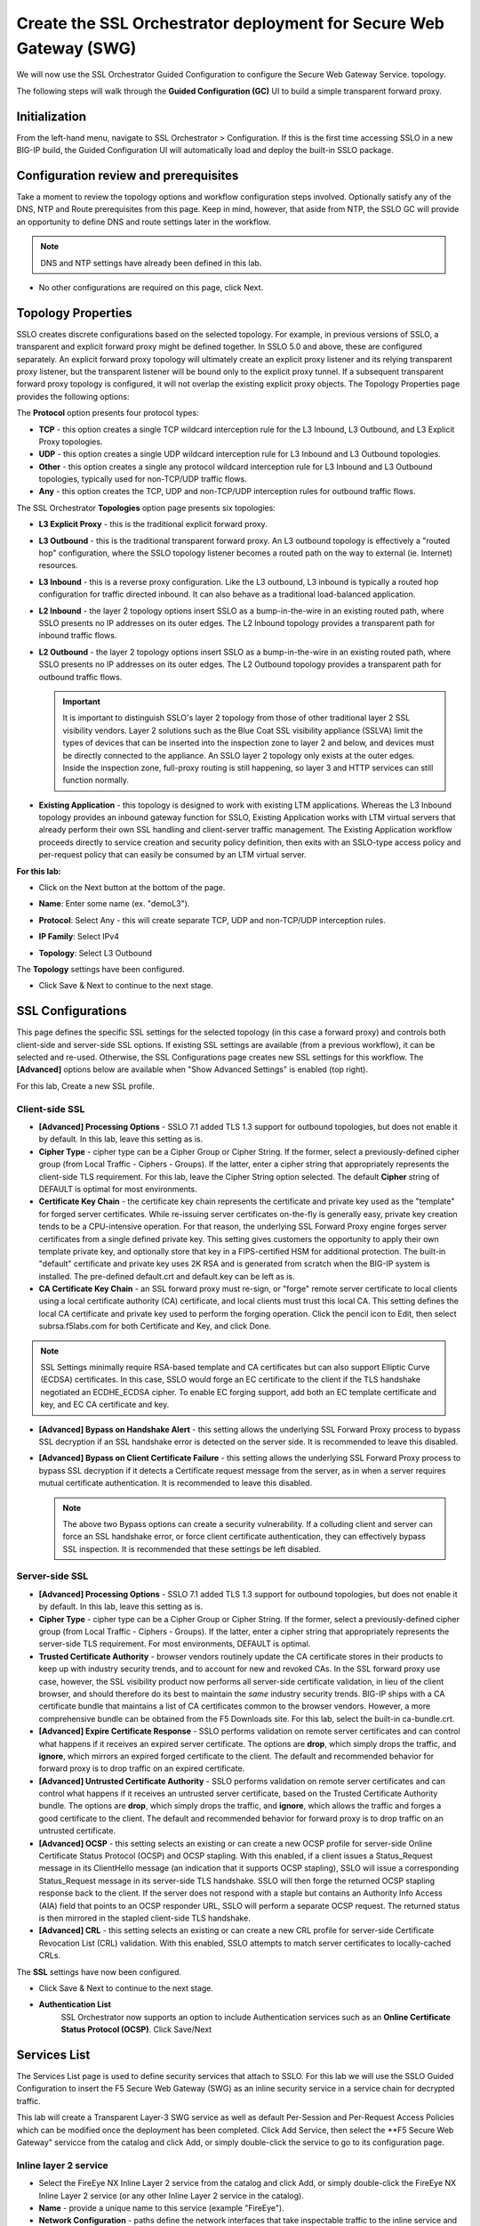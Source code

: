.. role:: red
.. role:: bred

Create the SSL Orchestrator deployment for Secure Web Gateway (SWG)
===========================================================================

We will now use the SSL Orchestrator Guided Configuration to configure 
the Secure Web Gateway Service.
topology.

.. image:: ../images/gc-path.png
   :align: center

The following steps will walk through the **Guided Configuration (GC)** UI to build a
simple transparent forward proxy.


Initialization
------------------

From the left-hand menu, navigate to
:red:`SSL Orchestrator > Configuration`. If this is the first
time accessing SSLO in a new BIG-IP build, the Guided Configuration UI will
automatically load and deploy the built-in SSLO package.

.. image:: ../images/module1-1.png
   :align: center


Configuration review and prerequisites
-------------------------------------------

Take a moment to review the topology options and workflow configuration steps
involved. Optionally satisfy any of the :red:`DNS, NTP and Route` prerequisites
from this page. Keep in mind, however, that aside from NTP, the SSLO GC will
provide an opportunity to define DNS and route settings later in the workflow.

.. NOTE::
   DNS and NTP settings have already been defined in this lab.

.. image:: ../images/Layer3_Outbound_Topology.PNG
   :align: center

-  No other configurations are required on this page, click :red:`Next`.

Topology Properties
-----------------------

.. image:: ../images/gc-path-1.png
   :align: center

SSLO creates discrete configurations based
on the selected topology. For example, in previous versions of SSLO,
a transparent and explicit forward proxy might be defined together.
In SSLO 5.0 and above, these are configured separately. An explicit
forward proxy topology will ultimately create an explicit proxy
listener and its relying transparent proxy listener, but the
transparent listener will be bound only to the explicit proxy tunnel.
If a subsequent transparent forward proxy topology is configured, it
will not overlap the existing explicit proxy objects. The Topology
Properties page provides the following options:

The **Protocol** option presents four protocol types:

-  **TCP** - this option creates a single TCP wildcard interception
   rule for the L3 Inbound, L3 Outbound, and L3 Explicit Proxy
   topologies.

-  **UDP** - this option creates a single UDP wildcard interception
   rule for L3 Inbound and L3 Outbound topologies.

-  **Other** - this option creates a single any protocol wildcard
   interception rule for L3 Inbound and L3 Outbound topologies,
   typically used for non-TCP/UDP traffic flows.

-  **Any** - this option creates the TCP, UDP and non-TCP/UDP
   interception rules for outbound traffic flows.

The SSL Orchestrator **Topologies** option page presents six
topologies:

-  **L3 Explicit Proxy** - this is the traditional explicit forward
   proxy.

-  **L3 Outbound** - this is the traditional transparent forward
   proxy. An L3 outbound topology is effectively a "routed hop"
   configuration, where the SSLO topology listener becomes a routed
   path on the way to external (ie. Internet) resources.

-  **L3 Inbound** - this is a reverse proxy configuration. Like the
   L3 outbound, L3 inbound is typically a routed hop configuration
   for traffic directed inbound. It can also behave as a traditional
   load-balanced application.

-  **L2 Inbound** - the layer 2 topology options insert SSLO as a
   bump-in-the-wire in an existing routed path, where SSLO presents
   no IP addresses on its outer edges. The L2 Inbound topology
   provides a transparent path for inbound traffic flows.

-  **L2 Outbound** - the layer 2 topology options insert SSLO as a
   bump-in-the-wire in an existing routed path, where SSLO presents
   no IP addresses on its outer edges. The L2 Outbound topology
   provides a transparent path for outbound traffic flows.

   .. important:: It is important to distinguish SSLO's layer 2 topology from those
      of other traditional layer 2 SSL visibility vendors. Layer 2
      solutions such as the Blue Coat SSL visibility appliance (SSLVA)
      limit the types of devices that can be inserted into the
      inspection zone to layer 2 and below, and devices must be directly
      connected to the appliance. An SSLO layer 2 topology only exists at
      the outer edges. Inside the inspection zone, full-proxy routing is
      still happening, so layer 3 and HTTP services can still function
      normally.

-  **Existing Application** - this topology is designed to work with
   existing LTM applications. Whereas the L3 Inbound topology
   provides an inbound gateway function for SSLO, Existing
   Application works with LTM virtual servers that already perform
   their own SSL handling and client-server traffic management. The
   Existing Application workflow proceeds directly to service
   creation and security policy definition, then exits with an
   SSLO-type access policy and per-request policy that can easily be
   consumed by an LTM virtual server.


**For this lab:**

-  Click on the :red:`Next` button at the bottom of the page.

-  **Name**: Enter some name (ex. ":red:`demoL3`").

-  **Protocol**: Select :red:`Any` - this will create separate
   TCP, UDP and non-TCP/UDP interception rules.

-  **IP Family**: Select :red:`IPv4`

-  **Topology**: Select :red:`L3 Outbound`

   .. image:: ../images/module1-3.png
      :align: center

The **Topology** settings have been configured.

-  Click :red:`Save & Next` to continue to the next stage.


SSL Configurations
----------------------

.. image:: ../images/gc-path-2.png
   :align: center

This page defines the specific SSL settings for the selected topology (in this
case a forward proxy) and controls both client-side and server-side SSL
options. If existing SSL settings are available (from a previous workflow), it
can be selected and re-used. Otherwise, the SSL Configurations page creates new
SSL settings for this workflow. The **[Advanced]** options below are
available when "Show Advanced Settings" is enabled (top right).

For this lab, :red:`Create a new SSL profile`.


Client-side SSL
~~~~~~~~~~~~~~~

-  **[Advanced] Processing Options** - SSLO 7.1 added TLS 1.3 support
   for outbound topologies, but does not enable it by default. In this lab,
   leave this setting as is.

-  **Cipher Type** - cipher type can be a Cipher Group or Cipher String.
   If the former, select a previously-defined cipher group (from Local
   Traffic - Ciphers - Groups). If the latter, enter a cipher string that
   appropriately represents the client-side TLS requirement. For this lab,
   leave the :red:`Cipher String` option selected. The default **Cipher**
   string of :red:`DEFAULT` is optimal for most environments.

-  **Certificate Key Chain** - the certificate key chain
   represents the certificate and private key used as the
   "template" for forged server certificates. While re-issuing
   server certificates on-the-fly is generally easy, private key
   creation tends to be a CPU-intensive operation. For that
   reason, the underlying SSL Forward Proxy engine forges server
   certificates from a single defined private key. This setting
   gives customers the opportunity to apply their own template
   private key, and optionally store that key in a FIPS-certified
   HSM for additional protection. The built-in "default"
   certificate and private key uses 2K RSA and is generated from
   scratch when the BIG-IP system is installed. The pre-defined
   :red:`default.crt` and :red:`default.key` can be left as is.

-  **CA Certificate Key Chain** - an SSL forward proxy must
   re-sign, or "forge" remote server certificate to local clients
   using a local certificate authority (CA) certificate, and local
   clients must trust this local CA. This setting defines the
   local CA certificate and private key used to perform the
   forging operation. Click the pencil icon to :red:`Edit`, then select
   :red:`subrsa.f5labs.com` for both Certificate and Key, and
   click :red:`Done`.

.. NOTE::
   SSL Settings minimally require RSA-based template and CA
   certificates but can also support Elliptic Curve (ECDSA)
   certificates. In this case, SSLO would forge an EC certificate
   to the client if the TLS handshake negotiated an ECDHE_ECDSA
   cipher. To enable EC forging support, add both an EC template
   certificate and key, and EC CA certificate and key.

-  **[Advanced] Bypass on Handshake Alert** - this setting allows
   the underlying SSL Forward Proxy process to bypass SSL
   decryption if an SSL handshake error is detected on the server
   side. It is recommended to leave this :red:`disabled`.

-  **[Advanced] Bypass on Client Certificate Failure** - this
   setting allows the underlying SSL Forward Proxy process to
   bypass SSL decryption if it detects a Certificate request
   message from the server, as in when a server requires mutual
   certificate authentication. It is recommended to leave this
   :red:`disabled`.

   .. NOTE::
      The above two Bypass options can create a security vulnerability. If
      a colluding client and server can force an SSL handshake error, or
      force client certificate authentication, they can effectively bypass
      SSL inspection. It is recommended that these settings be left
      disabled.

Server-side SSL
~~~~~~~~~~~~~~~

-  **[Advanced] Processing Options** - SSLO 7.1 added TLS 1.3 support
   for outbound topologies, but does not enable it by default. In this lab,
   leave this setting as is.

-  **Cipher Type** - cipher type can be a Cipher Group or Cipher
   String. If the former, select a previously-defined cipher group
   (from Local Traffic - Ciphers - Groups). If the latter, enter a
   cipher string that appropriately represents the server-side TLS
   requirement. For most environments, :red:`DEFAULT` is optimal.

-  **Trusted Certificate Authority** - browser vendors routinely
   update the CA certificate stores in their products to keep up with
   industry security trends, and to account for new and revoked CAs.
   In the SSL forward proxy use case, however, the SSL visibility
   product now performs all server-side certificate validation, in
   lieu of the client browser, and should therefore do its best to
   maintain the *same* industry security trends. BIG-IP ships with a CA
   certificate bundle that maintains a list of CA certificates common
   to the browser vendors. However, a more comprehensive bundle can
   be obtained from the F5 Downloads site. For this lab, select the
   built-in :red:`ca-bundle.crt`.

-  **[Advanced] Expire Certificate Response** - SSLO performs
   validation on remote server certificates and can control what
   happens if it receives an expired server certificate. The options
   are **drop**, which simply drops the traffic, and **ignore**,
   which mirrors an expired forged certificate to the client. The
   default and recommended behavior for forward proxy is to :red:`drop`
   traffic on an expired certificate.

-  **[Advanced] Untrusted Certificate Authority** - SSLO performs
   validation on remote server certificates and can control what
   happens if it receives an untrusted server certificate, based on
   the Trusted Certificate Authority bundle. The options are
   **drop**, which simply drops the traffic, and **ignore**, which
   allows the traffic and forges a good certificate to the client.
   The default and recommended behavior for forward proxy is to :red:`drop`
   traffic on an untrusted certificate.

-  **[Advanced] OCSP** - this setting selects an existing or can
   create a new OCSP profile for server-side Online Certificate
   Status Protocol (OCSP) and OCSP stapling. With this enabled, if a
   client issues a Status_Request message in its ClientHello message
   (an indication that it supports OCSP stapling), SSLO will issue a
   corresponding Status_Request message in its server-side TLS
   handshake. SSLO will then forge the returned OCSP stapling
   response back to the client. If the server does not respond with a
   staple but contains an Authority Info Access (AIA) field that
   points to an OCSP responder URL, SSLO will perform a separate OCSP
   request. The returned status is then mirrored in the stapled
   client-side TLS handshake.

-  **[Advanced] CRL** - this setting selects an existing or can
   create a new CRL profile for server-side Certificate Revocation
   List (CRL) validation. With this enabled, SSLO attempts to match
   server certificates to locally-cached CRLs.

The **SSL** settings have now been configured.

-  Click :red:`Save & Next` to continue to the next stage.


- **Authentication List** 
   SSL Orchestrator now supports an option to include Authentication services such as
   an **Online Certificate Status Protocol (OCSP)**.  Click Save/Next

.. image:: ../images/module1-4.png


Services List
-----------------

.. image:: ../images/swg-services-F5SWG.PNG
   :align: center

The Services List page is used to define security
services that attach to SSLO. For this lab we will use the SSLO Guided
Configuration to insert the F5 Secure Web Gateway (SWG) as an inline security
service in a service chain for decrypted traffic. 

.. image:: ../images/swg-services.PNG

This lab will create a Transparent Layer-3 SWG service as well as default Per-Session
and Per-Request Access Policies which can be modified once the deployment has been
completed.  Click :red:`Add Service`, then select the **F5 Secure Web Gateway" servicce
from the catalog and click :red:`Add`, or simply double-click the service to go
to its configuration page.

Inline layer 2 service
~~~~~~~~~~~~~~~~~~~~~~

-  Select the :red:`FireEye NX Inline Layer 2` service from
   the catalog and click :red:`Add`, or simply double-click
   the FireEye NX Inline Layer 2 service (or any other
   Inline Layer 2 service in the catalog).

-  **Name** - provide a unique name to this service (example
   ":red:`FireEye`").

-  **Network Configuration** - paths define the network interfaces that take
   inspectable traffic to the inline service and receive traffic from the
   service. Click :red:`Add`.

   -  **Ratio** - inline security services are natively load balanced, so
      this setting defines a ratio, if any for the load balanced pool
      members. Enter :red:`1`.

   -  **From BIGIP VLAN** - this is the interface taking traffic to the inline
      service. Select the :red:`Create New` option, enter a unique name
      (ex. :red:`FireEye_in`), select the F5 interface connecting to the
      inbound side of the service, and add a VLAN tag value if required. For
      this lab, select interface :red:`1.4` without a VLAN tag.

   -  **To BIGIP VLAN** - this is the interface receiving traffic from the
      inline service. Select the :red:`Create New` option, enter a unique
      name (ex. :red:`FireEye_out`), select the F5 interface connecting to the
      outbound side of the service, and add a VLAN tag value if required. For
      this lab, select interface :red:`1.5` without a VLAN tag.

   - Click :red:`Done`.

-  **Device Monitor** - security service definitions can use
   specific custom monitors. For this lab, leave it set to the default
   :red:`/Common/gateway_icmp`.

-  **Service Action Down** - SSLO also natively monitors the load balanced
   pool of security devices, and if all pool members fail, can actively
   bypass this service (**Ignore**), or stop all traffic (**Reset**,
   **Drop**). For this lab, leave it set to :red:`Ignore`.

-  **Enable Port Remap** - this setting allows SSLO to remap the port of
   HTTPS traffic flowing across this service. This is advantageous when a
   security service defines port 443 traffic as encrypted HTTPS and natively
   ignores it. By remapping HTTPS traffic to a different port number, the security
   service will inspect the traffic. For this lab, :red:`enable (check)` this
   option and enter a Remap Port value of :red:`8080`.

-  **iRules** - SSLO allows for the insertion of additional iRule logic
   at different points. An iRule defined at the service only affects traffic
   flowing across this service. It is important to understand, however, that
   these iRules must not be used to control traffic flow (ex. pools, nodes,
   virtuals, etc.), but rather should be used to view/modify application
   layer protocol traffic. For example, an iRule assigned here could be used
   to view and modify HTTP traffic flowing to/from the service. Additional
   iRules are not required here so leave this :red:`empty`.

-  Click :red:`Save`.

Inline layer 3 service
~~~~~~~~~~~~~~~~~~~~~~

-  Click on :red:`Add Service`.

-  Select the :red:`Generic Inline Layer 3`
   service from the catalog and click :red:`Add`, or simply double-click
   it.

-  **Name** - enter a unique name to this service (example ":red:`IPS`").

-  **IP Family** - this setting defines the IP family used with this layer 3
   service. Leave it set to :red:`IPv4`.

-  **Auto Manage Addresses** - when enabled the Auto Manage Addresses setting
   provides a set of unique, non-overlapping, non-routable IP addresses to be
   used by the security service. If disabled, the To and From IP addresses
   must be configured manually. It is recommended to leave this option
   :red:`enabled (checked)`.

   .. ATTENTION:: In environments where SSLO is introduced to existing security
      devices, it is a natural tendency to not want to have to move these
      devices. And while SSLO certainly allows it, by not moving the security
      devices into SSLO-protected enclaves, customers unintentionally run the
      risk of exposing sensitive decrypted traffic to other devices that may
      be connected to these existing networks. As a security best practice, it
      is *highly* recommended to remove SSLO-integrated security devices from
      existing networks and place them entirely within the isolated enclave
      that is created and maintained by SSLO.

-  **To Service Configuration** - the "To Service" defines the network
   connectivity from SSLO to the inline security device.

   -  **To Service** - with the Auto Manage Addresses option enabled, this IP
      address will be pre-defined, therefore the inbound side of the service
      must match this IP subnet. With the Auto Manage Addresses option
      disabled, the IP address must be defined manually. For this lab, leave
      the :red:`198.19.64.7/25` address intact.

   -  **VLAN** - select the :red:`Create New` option, provide a unique name
      (ex. :red:`IPS_in`), select the F5 interface connecting to the inbound
      side of the service, and add a VLAN tag value if required. For this lab,
      select interface :red:`1.6` and VLAN tag :red:`10`.

-  **Service Down Action** - SSLO also natively monitors the load balanced
   pool of security devices, and if all pool members fail, can actively
   bypass this service (**Ignore**), or stop all traffic (**Reset**,
   **Drop**). For this lab, leave it set to :red:`Ignore`.

-  **L3 Devices** - this defines the inbound-side IP address of the inline
   layer 3 service, used for routing traffic to this device. Multiple load
   balanced IP addresses can be defined here. Click :red:`Add`, enter
   :red:`198.19.64.65`, then click :red:`Done`.

-  **Device Monitor** - security service definitions can use
   specific custom monitors. For this lab, leave it set to the default
   :red:`/Common/gateway_icmp`.

-  **From Service Configuration** - the "From Service" defines the network
   connectivity from the inline security device to SSLO.

   -  **From Service** - with the Auto Manage Addresses option enabled, this
      IP address will be pre-defined, therefore the outbound side of the
      service must match this IP subnet. With the Auto Manage Addresses
      option disabled, the IP address must be defined manually. For this lab,
      leave the :red:`198.19.64.245/25` address intact.

   -  **VLAN** - select the :red:`Create New` option, provide a unique name
      (ex. :red:`IPS_out`), select the F5 interface connecting to the outbound
      side of the service, and add a VLAN tag value if required. For this lab,
      select interface :red:`1.6` and VLAN tag :red:`20`.

-  **Enable Port Remap** - this setting allows SSLO to remap the port of
   HTTPS traffic flowing across this service. This is advantageous when a
   security service defines port 443 traffic as encrypted HTTPS and natively
   ignores it. By remapping HTTPS traffic to a different port number, the security
   service will inspect the traffic. For this lab, :red:`enable (check)` this
   option and enter a Remap Port value of :red:`8181`.

-  **Manage SNAT Settings** - SSLO offers an option to enable SNAT
   (source NAT) across an inline layer 3/HTTP service. The primary use case
   for this is horizontal SSLO scaling, where independent SSLO devices are
   scaled behind a separate load balancer but share the same inline layer
   3/HTTP services. As these devices must route back to SSLO, there are now
   multiple SSLO devices to route back to. SNAT allows the layer 3/HTTP
   device to know which SSLO sent the packets for proper routing. SSLO
   scaling also requires that the Auto Manage option be disabled, to provide
   separate address spaces on each SSLO. For this lab, leave it set to
   :red:`None`.

-  **iRules** - SSLO allows for the insertion of additional iRule logic
   at different points. An iRule defined at the service only affects traffic
   flowing across this service. It is important to understand, however, that
   these iRules must not be used to control traffic flow (ex. pools, nodes,
   virtuals, etc.), but rather should be used to view/modify application
   layer protocol traffic. For example, an iRule assigned here could be used
   to view and modify HTTP traffic flowing to/from the service. Additional
   iRules are not required in this lab, so leave this :red:`empty`.

-  Click :red:`Save`.

Inline HTTP service
~~~~~~~~~~~~~~~~~~~

An inline HTTP service is defined as an explicit or transparent proxy for HTTP (web) traffic.

-  Click on :red:`Add Service`.

-  Select the :red:`Cisco WSA HTTP Proxy` service from the catalog
   and click :red:`Add`, or simply double-click it.

   -  **Name** - provide a unique name to this service (example ":red:`Proxy`").

   -  **IP Family** - this setting defines the IP family used with this layer 3
      service. Leave it set to :red:`IPv4`.

-  **Auto Manage Addresses** - when enabled the Auto Manage Addresses setting
   provides a set of unique, non-overlapping, non-routable IP addresses to be
   used by the security service. If disabled, the To and From IP addresses
   must be configured manually. It is recommended to leave this option
   :red:`enabled (checked)`.

   .. ATTENTION:: In environments where SSLO is introduced to existing security
      devices, it is a natural tendency to not want to have to move these
      devices. And while SSLO certainly allows it, by not moving the security
      devices into SSLO-protected enclaves, customers unintentionally run the
      risk of exposing sensitive decrypted traffic to other devices that may
      be connected to these existing networks. As a security best practice, it
      is *highly* recommended to remove SSLO-integrated security devices from
      existing networks and place them entirely within the isolated enclave
      that is created and maintained by SSLO.

-  **Proxy Type** - this defines the proxy mode that the inline HTTP service
   is in. For this lab, set this option to :red:`Explicit`.

-  **To Service Configuration** - the "To Service" defines the network
   connectivity from SSLO to the inline security device.

   -  **To Service** - with the Auto Manage Addresses option enabled, this IP
      address will be pre-defined, therefore the inbound side of the service
      must match this IP subnet. With the Auto Manage Addresses option
      disabled, the IP address must be defined manually. For this lab, leave
      the :red:`198.19.96.7/25` address intact.

   -  **VLAN** - select the :red:`Create New` option, provide a unique name
      (ex. :red:`Proxy_in`), select the F5 interface connecting to the inbound
      side of the service, and add a VLAN tag value if required. For this lab,
      select interface :red:`1.6` and VLAN tag :red:`30`.

-  **Service Down Action** - SSLO also natively monitors the load balanced
   pool of security devices, and if all pool members fail, can actively
   bypass this service (**Ignore**), or stop all traffic (**Reset**,
   **Drop**). For this lab, leave it set to :red:`Ignore`.

-  **Security Devices - HTTP Proxy Devices** - this defines the
   inbound-side IP address of the
   inline HTTP service, used for passing traffic to this device. Multiple
   load balanced IP addresses can be defined here. For a transparent proxy
   HTTP service, only an IP address is required. For an explicit proxy HTTP
   service, the IP address and listening port is required. Click
   :red:`Add`, enter :red:`198.19.96.66` for the IP Address, and
   :red:`3128` for the Port, then click :red:`Done`.

-  **Device Monitor** - security service definitions can use
   specific custom monitors. For this lab, leave it set to the default
   :red:`/Common/gateway_icmp`.

-  **From Service Configuration** - the "From Service" defines the network
   connectivity from the inline security device to SSLO.

   -  **From Service** - with the Auto Manage Addresses option enabled, this
      IP address will be pre-defined, therefore the outbound side of the
      service must match this IP subnet. With the Auto Manage Addresses
      option disabled, the IP address must be defined manually. For this lab,
      leave the :red:`198.19.96.245/25` address intact.

   -  **VLAN** - select the :red:`Create New` option, provide a unique
      name (ex. :red:`Proxy_out`), select the F5 interface connecting to the
      outbound side of the service, and add a VLAN tag value if required. For
      this lab, select interface :red:`1.6` and VLAN tag :red:`40`.

-  **Manage SNAT Settings** - SSLO offers an option to enable SNAT
   (source NAT) across an inline layer 3/HTTP service. The primary use case
   for this is horizontal SSLO scaling, where independent SSLO devices are
   scaled behind a separate load balancer but share the same inline layer
   3/HTTP services. As these devices must route back to SSLO, there are now
   multiple SSLO devices to route back to. SNAT allows the layer 3/HTTP
   device to know which SSLO sent the packets for proper routing. SSLO
   scaling also requires that the Auto Manage option be disabled, to provide
   separate address spaces on each SSLO. For this lab, leave it set to
   :red:`None`.

-  **Authentication Offload** - when an Access authentication profile is
   attached to an explicit forward proxy topology, this option will present
   the authenticated username value to the service as an X-Authenticated-User
   HTTP header. For this lab, leave it :red:`disabled (unchecked)`.

-  **iRules** - SSLO allows for the insertion of additional iRule logic
   at different points. An iRule defined at the service only affects traffic
   flowing across this service. It is important to understand, however, that
   these iRules must not be used to control traffic flow (ex. pools, nodes,
   virtuals, etc.), but rather should be used to view/modify application
   layer protocol traffic. For example, an iRule assigned here could be used
   to view and modify HTTP traffic flowing to/from the service. Additional
   iRules are not required, however, so leave this :red:`empty`.

- Click :red:`Save`.

ICAP service
~~~~~~~~~~~~

An ICAP service is an RFC 3507-defined service that
provides some set of services over the ICAP protocol.

-  Click on :red:`Add Service`.

-  Select the :red:`Digital Guardian ICAP` service from the
   catalog and click :red:`Add`, or simply double-click it.

-  **Name** - provide a unique name to this service (example ":red:`DLP`").

- **IP Family** - this setting defines the IP family used with this layer 3
   service. Leave it set to :red:`IPv4`.

-  **ICAP Devices** - this defines the IP address of the ICAP service, used
   for passing traffic to this device. Multiple load balanced IP addresses
   can be defined here. Click :red:`Add`, enter :red:`10.1.30.50` for the
   IP Address, and :red:`1344` for the Port, and then click :red:`Done`.

-  **Device Monitor** - security service definitions can use
   specific custom monitors. For this lab, leave it set to the default
   :red:`/Common/tcp`.

-  **ICAP Headers** - options are **Default** or **Custom**. Selecting
   **Custom** allows you to specify additional ICAP headers. For this lab,
   leave the setting at :red:`Default`.

-  **OneConnect** - the F5 OneConnect profile improves performance by reusing
   TCP connections to ICAP servers to process multiple transactions. If the
   ICAP servers do not support multiple ICAP transactions per TCP connection,
   do not enable this option. For this lab, leave the OneConnect setting
   :red:`enabled (checked)`.

-  **Request URI Path** - this is the RFC 3507-defined URI request path to
   the ICAP service. Each ICAP security vendor will differ with respect to
   request and response URIs, and preview length, so it is important to
   review the vendor's documentation. In this lab, enter :red:`/squidclamav`.

-  **Response URI Path** - this is the RFC 3507-defined URI response path to
   the ICAP service. Each ICAP security vendor will differ with respect to
   request and response URIs, and preview length, so it is important to
   review the vendor's documentation. In this lab, enter :red:`/squidclamav`.

-  **Preview Max Length(bytes)** - this defines the maximum length of the
   ICAP preview. Each ICAP security vendor will differ with respect to
   request and response URIs, and preview length, so it is important to
   review the vendor's documentation. A zero-length preview length implies
   that data will be streamed to the ICAP service, similar to an HTTP
   100/Expect process, while any positive integer preview length defines the
   amount of data (in bytes) that are transmitted first, before streaming the
   remaining content. The ICAP service in this lab environment does not
   support a complete stream, so requires a modest amount of initial preview.
   In this lab, enter :red:`524288`.

-  **Service Down Action** - SSLO also natively monitors the load balanced
   pool of security devices. If all pool members fail, SSLO can actively
   bypass this service (**Ignore**), or stop all traffic (**Reset**,
   **Drop**). For this lab, leave it set to :red:`Ignore`.

-  **HTTP Version** - this defines whether SSLO sends HTTP/1.1 or HTTP/1.0
   requests to the ICAP service. The lab's ICAP service supports both.

-  **ICAP Policy** - an ICAP policy is a pre-defined LTM CPM policy that can
   be configured to control access to the ICAP service based on attributes of
   the HTTP request or response. ICAP processing is enabled by default, so an
   ICAP CPM policy can be used to disable the request and/or response ADAPT
   profiles. Leave this :red:`blank (--Select--)`

-  Click :red:`Save`.

TAP service
~~~~~~~~~~~

A TAP service is a passive device that simply receives a copy of traffic.

-  Click on :red:`Add Service`.

-  Select the :red:`Cisco Firepower Thread Defense TAP`
   service from the catalog and click :red:`Add`, or simply double-click it.

-  **Name** - provide a unique name to this service (example ":red:`TAP`").

-  **Mac Address** - for a tap service that is not directly connected to the
   F5, enter the device's MAC address. For a tap service that is directly
   connected to the F5, the MAC address does not matter and can be
   arbitrarily defined. For this lab, enter :red:`12:12:12:12:12:12`.

-  **VLAN** - this defines the interface connecting the F5 to the TAP
   service. Click :red:`Create New` and provide a unique name (ex.
   :red:`TAP_in`).

-  **Interface** - select the :red:`1.7` interface without a tag.

-  **Enable Port Remap** - this setting allows SSLO to remap the port of
   HTTPS traffic flowing to this service. For this lab, leave the option
   :red:`disabled (unchecked)`.

- Click :red:`Save`.

The **Services** for this lab have now been configured.

- Click :red:`Save & Next` to continue to the next stage.

.. image:: ../images/module1-6.png

Service Chain List
----------------------

.. image:: ../images/gc-path-4.png
   :align: center

Service chains are arbitrarily-ordered lists of security devices. Based on
environmental requirements, different service chains may contain different
re-used sets of services, and different types of traffic can be assigned to
different service chains. For example, HTTP traffic may need to go through all
of the security services, while non-HTTP traffic goes through a subset, and
traffic destined to a financial service URL can bypass decryption and still
flow through a smaller set of security services.

|

.. image:: ../images/module1-7.png

|

-  Click :red:`Add` to create a new service chain containing all of the
   security services.

   -  **Name** - provide a unique name to this service chain
      (ex.":red:`all_services`").

   -  **Services** - select any number of desired service and move them into the
      :red:`Selected Service Chain Order` column, optionally also ordering
      them as required. In this lab, select :red:`all of the services` and then
      click the :red:`rightward-pointing arrow` to move them to the
      :red:`Selected Service Chain Order` side.

   -  Click :red:`Save`.

-  Click :red:`Add` to create a new service chain for just the L2 (ex.
   FireEye) and TAP services.

   -  **Name** - provide a unique name to this service chain (ex.
      ":red:`L2_services`").

   -  **Services** - select and then move the :red:`FireEye` and :red:`TAP`
      services to the right-hand side.

   - Click :red:`Save`.

.. image:: ../images/module1-8.png

The **Service Chains** have now been configured.

- Click :red:`Save & Next` to continue to the next stage.

Security Policy
-------------------

.. image:: ../images/gc-path-5.png
   :align: center

Security policies are the set of rules that govern how traffic is processed in
SSLO. The "actions" a rule can take include:

- Whether or not to allow the traffic

- Whether or not to decrypt the traffic

- Which service chain (if any) to pass the traffic through

The SSLO Guided Configuration presents an intuitive rule-based, drag-and-drop
user interface for the definition of security policies.

.. image:: ../images/module1-9.png

.. NOTE::
   In the background, SSLO maintains these security policies as visual
   per-request policies. If traffic processing is required that exceeds the
   capabilities of the rule-based user interface, the underlying per-request
   policy can be modified directly.

.. ATTENTION::
   If the per-request policy is modifed directly (outside of the
   SSLO Guide Configuration UI), the SSLO UI can no longer be used afterwards
   without losing your direct per-request policy modifications.

Add a New Rule
~~~~~~~~~~~~~~

In this lab, create an additional rule to bypass SSL for "Financial Data and
Services" and "Health and Medicine" URL categories.

-  Click :red:`Add` to create a new rule.

-  **Name** - provide a unique name for the rule (ex. ":red:`urlf_bypass`").

-  **Conditions** - Select **Category Lookup (All)** from the drop-down list
   and then add the :red:`Financial Data and Services` and :red:`Health and Medicine`
   URL categories. Start typing the category name to narrow the list.

   .. NOTE::
      The **Category Lookup (All)** condition provides categorization for
      TLS SNI, HTTP Connect and HTTP Host information.

-  **Action** - select :red:`Allow`.

-  **SSL Forward Proxy Action** - select :red:`Bypass`.

-  **Service Chain** - select the FireEye/TAP service chain
   :red:`L2_services`.

-  Click :red:`OK`.

   .. image:: ../images/module1-10.png

In the list of rules, notice that the **All Traffic** rule intercepts but
does *not* send traffic to any service chain. For the lab, edit this rule to
send all intercepted traffic to a service chain.

-  Click the pencil icon to :red:`edit` this rule.

-  **Service Chain** - select the service chain containing :red:`all` of the
   services.

-  Click :red:`OK`.

   .. image:: ../images/module1-11.png

-  **Server Certificate Status Check** - this option
   inserts additional security policy logic to validate the remote
   server certificate and return a blocking page to the user if the
   certificate is untrusted or expired. One or both of the Certificate
   Response options on the SSL Configuration page (Expire Certificate
   Response and Untrusted Certificate Response) must be set to 'ignore'.
   SSLO will "mask" the server certificate's attributes in order to
   present a blocking page with a valid forged certificate. For this lab,
   leave this option disabled.

-  Proxy Connect - this option allow you to add an upstream explicit proxy
   to your security rule chaining. You can add multiple proxy devices, or
   pool members, as necessary. For this lab, leave this option disabled.


The **Security Policy** has now been configured.

-  Click :red:`Save & Next` to continue to the next stage.


Interception Rule
---------------------

.. image:: ../images/gc-path-6.png
   :align: center

Interception rules are based on the selected topology and define the "listeners"
that accept and process different types of traffic (ex. TCP, UDP, other). The
resulting LTM virtual servers will bind the SSL settings, VLANs, IPs, and
security policies created in the topology workflow.

-  **Source Address** - the source address field provides a filter
   for incoming traffic based on source address and/or source subnet.
   It is usually appropriate to leave the default :red:`0.0.0.0%0/0`
   setting applied to allow traffic from all addresses to be processed.

-  **Destination Address/Mask** - the destination address/mask field
   provides a filter for incoming traffic based on destination
   address and/or destination subnet. As this is a transparent
   forward proxy configuration, it is appropriate to leave the
   default :red:`0.0.0.0%0/0` setting applied to allow all
   outbound traffic to be processed.

-  **Ingress Network - VLANs** - this defines the VLANs through which traffic
   will enter. For a transparent forward proxy topology, this would be a
   client-side VLAN. Select :red:`client-vlan` and move it to the right-hand
   side.

-  **Security Policy Settings - Access Profile** - the Access Profile
   selection is exposed for both explicit and transparent forward
   proxy topology deployments. In transparent forward proxy mode,
   this allows selection of an access policy to support captive
   portal authentication. For this lab,
   leave the default selection.

-  **L7 Interception Rules - Protocols** - FTP and email protocol traffic
   are all "server-speaks-first" protocols, and therefore SSLO must process
   these separately from typical client-speaks-first protocols like HTTP. This
   *optional* selection enables processing of each of these protocols, which create
   separate port-based listeners for each. In this lab, select :red:`FTP` and
   move it to the right-hand side.

.. image:: ../images/module1-12.png

The **Interception Rules** have now been configured.

-  Click :red:`Save & Next` to continue to the next stage.


Egress Setting
------------------

.. image:: ../images/gc-path-7.png
   :align: center

Traffic egress settings are now defined per-topology and manage both the
default gateway route and outbound SNAT settings.

-  **Manage SNAT Settings** - enables per-topology instance SNAT settings. For
   this lab, select :red:`Auto Map`.

-  **Gateways** - enables per-topology instance gateway routing. The options
   include: use the system Default Route, use an existing gateway pool, or
   create a new gateway. For this lab, select :red:`Create New`.

-  **IPv4 Outbound Gateways** - when creating a new gateway, this section
   provides the ratio and gateway address settings.

   -  **Ratio** - multiple gateway IP addresses are load balanced in an LTM pool,
      and the ratio setting allows SSLO to proportion traffic to the gateway
      members, as required. A ratio of 1 for all members evenly distributes the
      load across them. For this lab, select :red:`1`.

   -  **Address** - this is the next hop gateway IP address. For this lab, enter
      :red:`10.1.20.1`.

.. image:: ../images/module1-13.png

The **Egress Settings** have now been configured.

-  Click :red:`Save & Next` to continue to the next stage.


Log Settings
-----------------

.. image:: ../images/gc-path-8.png
   :align: center

Log settings are defined per-topology. In
environments where multiple topologies are deployed, this can help to
streamline troubleshooting by reducing debug logging to the affected
topology.

Multiple discreet logging options are available:

-  **Per-Request Policy** - provides log settings for security policy
   processing. In Debug mode, this log facility produces an enormous
   amount of traffic, so it is recommended to only set Debug mode for
   troubleshooting. Otherwise the most appropriate setting is :red:`Error`
   to log only error conditions.

-  **FTP** - specifically logs error conditions for the built-in FTP
   listener when FTP is selected among the additional protocols in
   the Interception Rule configuration. The most appropriate setting
   is :red:`Error` to log only error conditions.

-  **IMAP** - specifically logs error conditions for the built-in
   IMAP listener when IMAP is selected among the additional protocols
   in the Interception Rule configuration. The most appropriate
   setting is :red:`Error` to log only error conditions.

-  **POP3** - specifically logs error conditions for the built-in
   POP3 listener when POP3 is selected among the additional protocols
   in the Interception Rule configuration. The most appropriate
   setting is :red:`Error` to log only error conditions.

-  **SMTP** - specifically logs error conditions for the built-in
   SMTP listener when SMTP is selected among the additional protocols
   in the Interception Rule configuration. The most appropriate
   setting is :red:`Error` to log only error conditions.

-  **SSL Orchestrator Generic** - provides log settings for generic
   SSLO processing. If Per-Request Policy logging is set to Error,
   and SSL Orchestrator Generic is set to Information, only the SSLO
   packet summary will be logged. Otherwise the most appropriate
   setting is :red:`Error` to log only error conditions.


.. image:: ../images/module1-14.png

The **Log Settings** have now been configured.

-  Click :red:`Save & Next` to continue to the next stage.

Summary
------------

.. image:: ../images/gc-path-9.png
   :align: center

The summary page presents an expandable list of all of the workflow-configured
objects. To expand the details for any given setting, click the corresponding
arrow icon on the far right. To edit any given setting, click the corresponding
pencil icon. Clicking the pencil icon will send the workflow back to the
selected settings page.


.. image:: ../images/module1-15.png

- When satisfied with the defined settings, click :red:`Deploy`.

Upon successfully deploying the configuration, SSL Orchestrator will now
display a **Configure** view:

.. image:: ../images/module1-16.png

The **Interception Rules** tab shows the listeners that were created per the
selected topology.

.. image:: ../images/module1-17.png

In the above list:

- The **-in-t-4** listener defines normal TCP IPv4 traffic.

- The **-in-u-4** listener defines normal UDP IPv4 traffic.

- The **-ot-4** listener defines normal non-TCP/non-UDP IPv4 traffic.

- The **-ftp, -ftps** listeners create paths for each respective protocol.

This completes the configuration of SSL Orchestrator as a
transparent forward proxy.

In the next section, you will use an internal client
**(Desktop-Outbound)** to browse to external (Internet)
resources. Decrypted traffic will flow across the security services.
